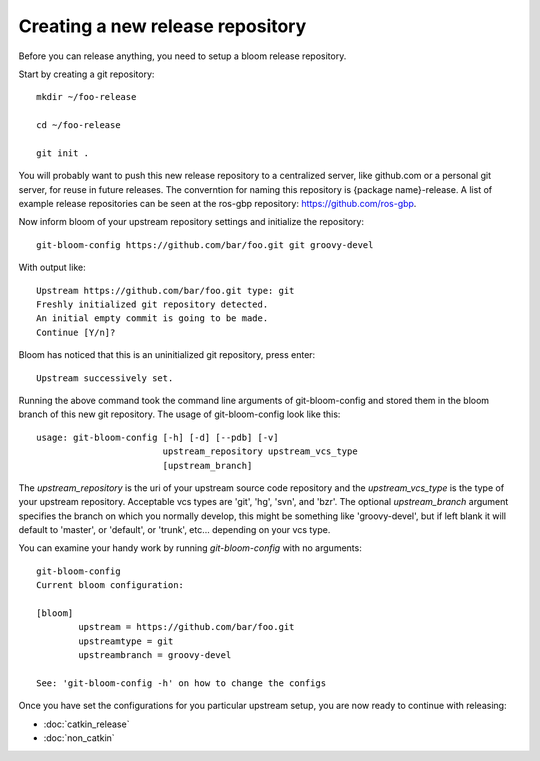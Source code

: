 Creating a new release repository
=================================

Before you can release anything, you need to setup a bloom release repository.

Start by creating a git repository::

    mkdir ~/foo-release

    cd ~/foo-release

    git init .

You will probably want to push this new release repository to a centralized server, like github.com or a personal git server, for reuse in future releases. The converntion for naming this repository is {package name}-release. A list of example release repositories can be seen at the ros-gbp repository: `https://github.com/ros-gbp <https://github.com/ros-gbp>`_.

Now inform bloom of your upstream repository settings and initialize the repository::

    git-bloom-config https://github.com/bar/foo.git git groovy-devel

With output like::

    Upstream https://github.com/bar/foo.git type: git
    Freshly initialized git repository detected.
    An initial empty commit is going to be made.
    Continue [Y/n]?

Bloom has noticed that this is an uninitialized git repository, press enter::

    Upstream successively set.

Running the above command took the command line arguments of git-bloom-config and stored them in the bloom branch of this new git repository. The usage of git-bloom-config look like this::

    usage: git-bloom-config [-h] [-d] [--pdb] [-v]
                            upstream_repository upstream_vcs_type
                            [upstream_branch]

The `upstream_repository` is the uri of your upstream source code repository and the `upstream_vcs_type` is the type of your upstream repository. Acceptable vcs types are 'git', 'hg', 'svn', and 'bzr'. The optional `upstream_branch` argument specifies the branch on which you normally develop, this might be something like 'groovy-devel', but if left blank it will default to 'master', or 'default', or 'trunk', etc... depending on your vcs type.

You can examine your handy work by running `git-bloom-config` with no arguments::

    git-bloom-config
    Current bloom configuration:

    [bloom]
            upstream = https://github.com/bar/foo.git
            upstreamtype = git
            upstreambranch = groovy-devel

    See: 'git-bloom-config -h' on how to change the configs

Once you have set the configurations for you particular upstream setup, you are now ready to continue with releasing:

- :doc:`catkin_release`
- :doc:`non_catkin`


